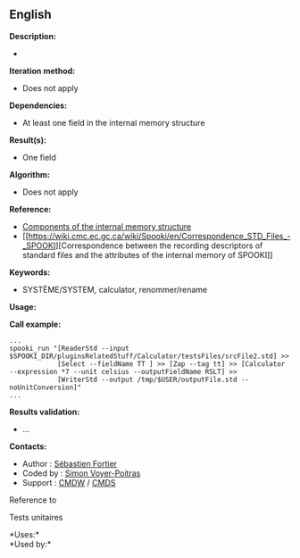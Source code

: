 ** English















*Description:*

- 

*Iteration method:*

- Does not apply

*Dependencies:*

- At least one field in the internal memory structure

*Result(s):*

- One field

*Algorithm:*

- Does not apply

*Reference:*

- [[https://wiki.cmc.ec.gc.ca/wiki/Spooki/en/Documentation/System_components#meteo_infos:][Components
  of the internal memory structure]]
- [[https://wiki.cmc.ec.gc.ca/wiki/Spooki/en/Correspondence_STD_Files_-_SPOOKI][Correspondence
  between the recording descriptors of standard files and the attributes
  of the internal memory of SPOOKI]]

*Keywords:*

- SYSTÈME/SYSTEM, calculator, renommer/rename

*Usage:*

*Call example:* 

#+begin_example
      ...
      spooki_run "[ReaderStd --input $SPOOKI_DIR/pluginsRelatedStuff/Calculator/testsFiles/srcFile2.std] >>
                  [Select --fieldName TT ] >> [Zap --tag tt] >> [Calculator --expression *7 --unit celsius --outputFieldName RSLT] >>
                  [WriterStd --output /tmp/$USER/outputFile.std --noUnitConversion]"
      ...
#+end_example

*Results validation:*

- ...

*Contacts:*

- Author : [[https://wiki.cmc.ec.gc.ca/wiki/User:Fortiers][Sébastien
  Fortier]]
- Coded by : [[https://wiki.cmc.ec.gc.ca/wiki/User:Voyerpoitrass][Simon
  Voyer-Poitras]]
- Support : [[https://wiki.cmc.ec.gc.ca/wiki/CMDW][CMDW]] /
  [[https://wiki.cmc.ec.gc.ca/wiki/CMDS][CMDS]]

Reference to 


Tests unitaires



*Uses:*\\

*Used by:*\\



  

